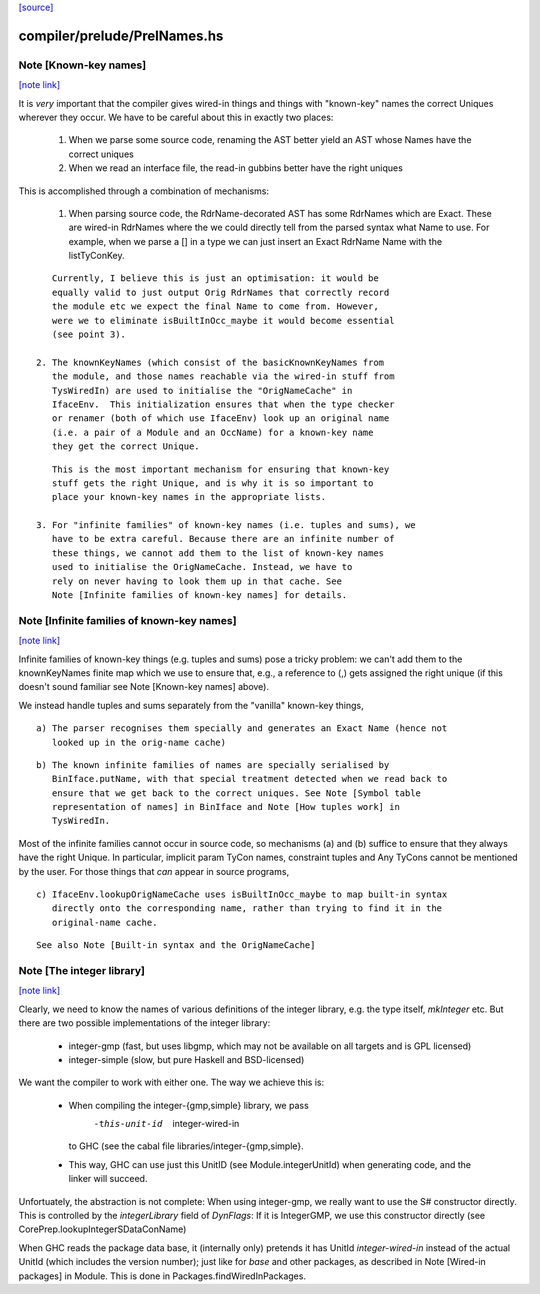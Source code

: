 `[source] <https://gitlab.haskell.org/ghc/ghc/tree/master/compiler/prelude/PrelNames.hs>`_

compiler/prelude/PrelNames.hs
=============================


Note [Known-key names]
~~~~~~~~~~~~~~~~~~~~~~

`[note link] <https://gitlab.haskell.org/ghc/ghc/tree/master/compiler/prelude/PrelNames.hs#L38>`__

It is *very* important that the compiler gives wired-in things and
things with "known-key" names the correct Uniques wherever they
occur. We have to be careful about this in exactly two places:

  1. When we parse some source code, renaming the AST better yield an
     AST whose Names have the correct uniques

  2. When we read an interface file, the read-in gubbins better have
     the right uniques

This is accomplished through a combination of mechanisms:

  1. When parsing source code, the RdrName-decorated AST has some
     RdrNames which are Exact. These are wired-in RdrNames where the
     we could directly tell from the parsed syntax what Name to
     use. For example, when we parse a [] in a type we can just insert
     an Exact RdrName Name with the listTyConKey.

::

     Currently, I believe this is just an optimisation: it would be
     equally valid to just output Orig RdrNames that correctly record
     the module etc we expect the final Name to come from. However,
     were we to eliminate isBuiltInOcc_maybe it would become essential
     (see point 3).

  2. The knownKeyNames (which consist of the basicKnownKeyNames from
     the module, and those names reachable via the wired-in stuff from
     TysWiredIn) are used to initialise the "OrigNameCache" in
     IfaceEnv.  This initialization ensures that when the type checker
     or renamer (both of which use IfaceEnv) look up an original name
     (i.e. a pair of a Module and an OccName) for a known-key name
     they get the correct Unique.

::

     This is the most important mechanism for ensuring that known-key
     stuff gets the right Unique, and is why it is so important to
     place your known-key names in the appropriate lists.

  3. For "infinite families" of known-key names (i.e. tuples and sums), we
     have to be extra careful. Because there are an infinite number of
     these things, we cannot add them to the list of known-key names
     used to initialise the OrigNameCache. Instead, we have to
     rely on never having to look them up in that cache. See
     Note [Infinite families of known-key names] for details.



Note [Infinite families of known-key names]
~~~~~~~~~~~~~~~~~~~~~~~~~~~~~~~~~~~~~~~~~~~

`[note link] <https://gitlab.haskell.org/ghc/ghc/tree/master/compiler/prelude/PrelNames.hs#L84>`__

Infinite families of known-key things (e.g. tuples and sums) pose a tricky
problem: we can't add them to the knownKeyNames finite map which we use to
ensure that, e.g., a reference to (,) gets assigned the right unique (if this
doesn't sound familiar see Note [Known-key names] above).

We instead handle tuples and sums separately from the "vanilla" known-key
things,

::

  a) The parser recognises them specially and generates an Exact Name (hence not
     looked up in the orig-name cache)

::

  b) The known infinite families of names are specially serialised by
     BinIface.putName, with that special treatment detected when we read back to
     ensure that we get back to the correct uniques. See Note [Symbol table
     representation of names] in BinIface and Note [How tuples work] in
     TysWiredIn.

Most of the infinite families cannot occur in source code, so mechanisms (a) and (b)
suffice to ensure that they always have the right Unique. In particular,
implicit param TyCon names, constraint tuples and Any TyCons cannot be mentioned
by the user. For those things that *can* appear in source programs,

::

  c) IfaceEnv.lookupOrigNameCache uses isBuiltInOcc_maybe to map built-in syntax
     directly onto the corresponding name, rather than trying to find it in the
     original-name cache.

::

     See also Note [Built-in syntax and the OrigNameCache]



Note [The integer library]
~~~~~~~~~~~~~~~~~~~~~~~~~~

`[note link] <https://gitlab.haskell.org/ghc/ghc/tree/master/compiler/prelude/PrelNames.hs#L115>`__

Clearly, we need to know the names of various definitions of the integer
library, e.g. the type itself, `mkInteger` etc. But there are two possible
implementations of the integer library:

 * integer-gmp (fast, but uses libgmp, which may not be available on all
   targets and is GPL licensed)
 * integer-simple (slow, but pure Haskell and BSD-licensed)

We want the compiler to work with either one. The way we achieve this is:

 * When compiling the integer-{gmp,simple} library, we pass
     -this-unit-id  integer-wired-in
   to GHC (see the cabal file libraries/integer-{gmp,simple}.
 * This way, GHC can use just this UnitID (see Module.integerUnitId) when
   generating code, and the linker will succeed.

Unfortuately, the abstraction is not complete: When using integer-gmp, we
really want to use the S# constructor directly. This is controlled by
the `integerLibrary` field of `DynFlags`: If it is IntegerGMP, we use
this constructor directly (see  CorePrep.lookupIntegerSDataConName)

When GHC reads the package data base, it (internally only) pretends it has UnitId
`integer-wired-in` instead of the actual UnitId (which includes the version
number); just like for `base` and other packages, as described in
Note [Wired-in packages] in Module. This is done in Packages.findWiredInPackages.

